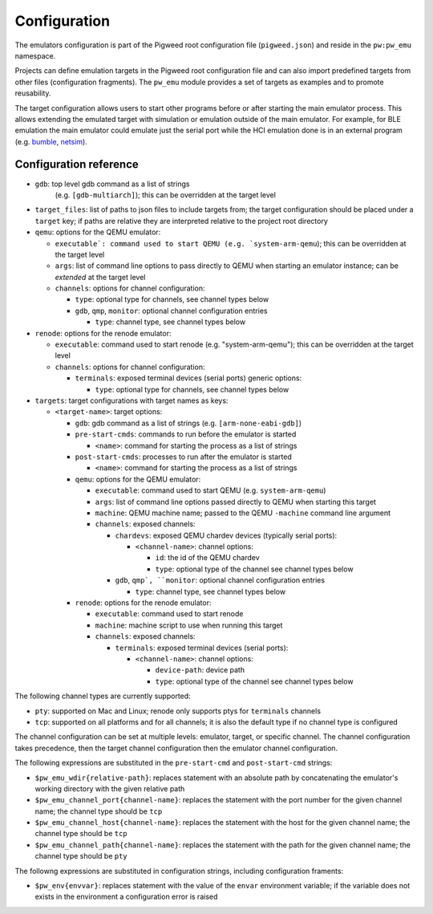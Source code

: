 .. _module-pw_emu-config:

=============
Configuration
=============
.. pigweed-module-subpage::
   :name: pw_emu
   :tagline: Emulators frontend

The emulators configuration is part of the Pigweed root configuration file
(``pigweed.json``) and reside in the ``pw:pw_emu`` namespace.

Projects can define emulation targets in the Pigweed root configuration file and
can also import predefined targets from other files (configuration
fragments). The ``pw_emu`` module provides a set of targets as examples and to
promote reusability.

The target configuration allows users to start other programs before
or after starting the main emulator process. This allows extending the
emulated target with simulation or emulation outside of the main
emulator. For example, for BLE emulation the main emulator could
emulate just the serial port while the HCI emulation done is in an
external program (e.g. `bumble <https://google.github.io/bumble>`_,
`netsim <https://android.googlesource.com/platform/tools/netsim>`_).

.. _module-pw_emu-config-options:

-----------------------
Configuration reference
-----------------------
* ``gdb``: top level gdb command as a list of strings
   (e.g. ``[gdb-multiarch]``); this can be overridden at the target level

* ``target_files``: list of paths to json files to include targets from; the
  target configuration should be placed under a ``target`` key; if paths are
  relative they are interpreted relative to the project root directory

* ``qemu``: options for the QEMU emulator:

  * ``executable`: command used to start QEMU (e.g. `system-arm-qemu``); this
    can be overridden at the target level

  * ``args``: list of command line options to pass directly to QEMU
    when starting an emulator instance; can be *extended* at the
    target level

  * ``channels``: options for channel configuration:

    * ``type``: optional type for channels, see channel types below

    * ``gdb``, ``qmp``, ``monitor``: optional channel configuration entries

      * ``type``: channel type, see channel types below

* ``renode``: options for the renode emulator:

  * ``executable``: command used to start renode (e.g. "system-arm-qemu"); this
    can be overridden at the target level

  * ``channels``: options for channel configuration:

    * ``terminals``: exposed terminal devices (serial ports) generic options:

      * ``type``: optional type for channels, see channel types below

* ``targets``: target configurations with target names as keys:

  * ``<target-name>``: target options:

    * ``gdb``: gdb command as a list of strings (e.g. ``[arm-none-eabi-gdb]``)

    * ``pre-start-cmds``: commands to run before the emulator is started

      * ``<name>``: command for starting the process as a list of strings

    * ``post-start-cmds``: processes to run after the emulator is started

      * ``<name>``: command for starting the process as a list of strings

    * ``qemu``: options for the QEMU emulator:

      * ``executable``: command used to start QEMU (e.g. ``system-arm-qemu``)

      * ``args``: list of command line options passed directly to QEMU when
        starting this target

      * ``machine``: QEMU machine name; passed to the QEMU ``-machine`` command
        line argument

      * ``channels``: exposed channels:

	* ``chardevs``: exposed QEMU chardev devices (typically serial
          ports):

	  * ``<channel-name>``: channel options:

	    * ``id``: the id of the QEMU chardev

	    * ``type``: optional type of the channel see channel types below

	* ``gdb``, ``qmp`, ``monitor``: optional channel configuration
          entries

	  * ``type``: channel type, see channel types below

    * ``renode``: options for the renode emulator:

      * ``executable``: command used to start renode

      * ``machine``: machine script to use when running this target

      * ``channels``: exposed channels:

	* ``terminals``: exposed terminal devices (serial ports):

	  * ``<channel-name>``: channel options:

	    * ``device-path``: device path

	    * ``type``: optional type of the channel see channel types below

The following channel types are currently supported:

* ``pty``: supported on Mac and Linux; renode only supports ptys for
  ``terminals`` channels

* ``tcp``: supported on all platforms and for all channels; it is also the
  default type if no channel type is configured

The channel configuration can be set at multiple levels: emulator, target, or
specific channel. The channel configuration takes precedence, then the target
channel configuration then the emulator channel configuration.

The following expressions are substituted in the ``pre-start-cmd`` and
``post-start-cmd`` strings:

* ``$pw_emu_wdir{relative-path}``: replaces statement with an absolute path
  by concatenating the emulator's working directory with the given relative path

* ``$pw_emu_channel_port{channel-name}``: replaces the statement with the port
  number for the given channel name; the channel type should be ``tcp``

* ``$pw_emu_channel_host{channel-name}``: replaces the statement with the host
  for the given channel name; the channel type should be ``tcp``

* ``$pw_emu_channel_path{channel-name}``: replaces the statement with the path
  for the given channel name; the channel type should be ``pty``


The followng expressions are substituted in configuration strings, including
configuration framents:

* ``$pw_env{envvar}``: replaces statement with the value of the ``envar``
  environment variable; if the variable does not exists in the environment a
  configuration error is raised
